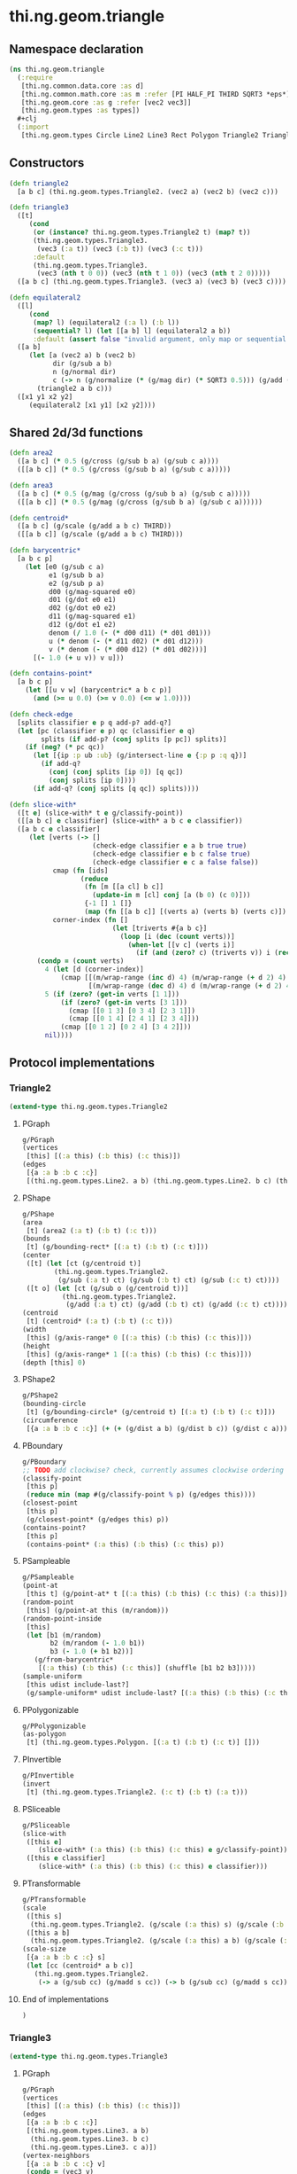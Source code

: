 * thi.ng.geom.triangle
** Namespace declaration
#+BEGIN_SRC clojure :tangle babel/src-cljx/thi/ng/geom/triangle.cljx
  (ns thi.ng.geom.triangle
    (:require
     [thi.ng.common.data.core :as d]
     [thi.ng.common.math.core :as m :refer [PI HALF_PI THIRD SQRT3 *eps*]]
     [thi.ng.geom.core :as g :refer [vec2 vec3]]
     [thi.ng.geom.types :as types])
    #+clj
    (:import
     [thi.ng.geom.types Circle Line2 Line3 Rect Polygon Triangle2 Triangle3]))
#+END_SRC
** Constructors
#+BEGIN_SRC clojure :tangle babel/src-cljx/thi/ng/geom/triangle.cljx
  (defn triangle2
    [a b c] (thi.ng.geom.types.Triangle2. (vec2 a) (vec2 b) (vec2 c)))

  (defn triangle3
    ([t]
       (cond
        (or (instance? thi.ng.geom.types.Triangle2 t) (map? t))
        (thi.ng.geom.types.Triangle3.
         (vec3 (:a t)) (vec3 (:b t)) (vec3 (:c t)))
        :default
        (thi.ng.geom.types.Triangle3.
         (vec3 (nth t 0 0)) (vec3 (nth t 1 0)) (vec3 (nth t 2 0)))))
    ([a b c] (thi.ng.geom.types.Triangle3. (vec3 a) (vec3 b) (vec3 c))))

  (defn equilateral2
    ([l]
       (cond
        (map? l) (equilateral2 (:a l) (:b l))
        (sequential? l) (let [[a b] l] (equilateral2 a b))
        :default (assert false "invalid argument, only map or sequential supported"))) ;; TODO
    ([a b]
       (let [a (vec2 a) b (vec2 b)
             dir (g/sub a b)
             n (g/normal dir)
             c (-> n (g/normalize (* (g/mag dir) (* SQRT3 0.5))) (g/add (g/mix a b)))]
         (triangle2 a b c)))
    ([x1 y1 x2 y2]
       (equilateral2 [x1 y1] [x2 y2])))
#+END_SRC
** Shared 2d/3d functions
#+BEGIN_SRC clojure :tangle babel/src-cljx/thi/ng/geom/triangle.cljx
  (defn area2
    ([a b c] (* 0.5 (g/cross (g/sub b a) (g/sub c a))))
    ([[a b c]] (* 0.5 (g/cross (g/sub b a) (g/sub c a)))))

  (defn area3
    ([a b c] (* 0.5 (g/mag (g/cross (g/sub b a) (g/sub c a)))))
    ([[a b c]] (* 0.5 (g/mag (g/cross (g/sub b a) (g/sub c a))))))

  (defn centroid*
    ([a b c] (g/scale (g/add a b c) THIRD))
    ([[a b c]] (g/scale (g/add a b c) THIRD)))

  (defn barycentric*
    [a b c p]
      (let [e0 (g/sub c a)
            e1 (g/sub b a)
            e2 (g/sub p a)
            d00 (g/mag-squared e0)
            d01 (g/dot e0 e1)
            d02 (g/dot e0 e2)
            d11 (g/mag-squared e1)
            d12 (g/dot e1 e2)
            denom (/ 1.0 (- (* d00 d11) (* d01 d01)))
            u (* denom (- (* d11 d02) (* d01 d12)))
            v (* denom (- (* d00 d12) (* d01 d02)))]
        [(- 1.0 (+ u v)) v u]))

  (defn contains-point*
    [a b c p]
      (let [[u v w] (barycentric* a b c p)]
        (and (>= u 0.0) (>= v 0.0) (<= w 1.0))))

  (defn check-edge
    [splits classifier e p q add-p? add-q?]
    (let [pc (classifier e p) qc (classifier e q)
          splits (if add-p? (conj splits [p pc]) splits)]
      (if (neg? (* pc qc))
        (let [{ip :p ub :ub} (g/intersect-line e {:p p :q q})]
          (if add-q?
            (conj (conj splits [ip 0]) [q qc])
            (conj splits [ip 0])))
        (if add-q? (conj splits [q qc]) splits))))

  (defn slice-with*
    ([t e] (slice-with* t e g/classify-point))
    ([[a b c] e classifier] (slice-with* a b c e classifier))
    ([a b c e classifier]
       (let [verts (-> []
                       (check-edge classifier e a b true true)
                       (check-edge classifier e b c false true)
                       (check-edge classifier e c a false false))
             cmap (fn [ids]
                    (reduce
                     (fn [m [[a cl] b c]]
                       (update-in m [cl] conj [a (b 0) (c 0)]))
                     {-1 [] 1 []}
                     (map (fn [[a b c]] [(verts a) (verts b) (verts c)]) ids)))
             corner-index (fn []
                            (let [triverts #{a b c}]
                              (loop [i (dec (count verts))]
                                (when-let [[v c] (verts i)]
                                  (if (and (zero? c) (triverts v)) i (recur (dec i)))))))]
         (condp = (count verts)
           4 (let [d (corner-index)]
               (cmap [[(m/wrap-range (inc d) 4) (m/wrap-range (+ d 2) 4) d]
                      [(m/wrap-range (dec d) 4) d (m/wrap-range (+ d 2) 4)]]))
           5 (if (zero? (get-in verts [1 1]))
               (if (zero? (get-in verts [3 1]))
                 (cmap [[0 1 3] [0 3 4] [2 3 1]])
                 (cmap [[0 1 4] [2 4 1] [2 3 4]]))
               (cmap [[0 1 2] [0 2 4] [3 4 2]]))
           nil))))
#+END_SRC
** Protocol implementations
*** Triangle2
#+BEGIN_SRC clojure :tangle babel/src-cljx/thi/ng/geom/triangle.cljx
  (extend-type thi.ng.geom.types.Triangle2
#+END_SRC
**** PGraph
#+BEGIN_SRC clojure :tangle babel/src-cljx/thi/ng/geom/triangle.cljx
  g/PGraph
  (vertices
   [this] [(:a this) (:b this) (:c this)])
  (edges
   [{a :a b :b c :c}]
   [(thi.ng.geom.types.Line2. a b) (thi.ng.geom.types.Line2. b c) (thi.ng.geom.types.Line2. c a)])
#+END_SRC
**** PShape
#+BEGIN_SRC clojure :tangle babel/src-cljx/thi/ng/geom/triangle.cljx
  g/PShape
  (area
   [t] (area2 (:a t) (:b t) (:c t)))
  (bounds
   [t] (g/bounding-rect* [(:a t) (:b t) (:c t)]))
  (center
   ([t] (let [ct (g/centroid t)]
          (thi.ng.geom.types.Triangle2.
           (g/sub (:a t) ct) (g/sub (:b t) ct) (g/sub (:c t) ct))))
   ([t o] (let [ct (g/sub o (g/centroid t))]
            (thi.ng.geom.types.Triangle2.
             (g/add (:a t) ct) (g/add (:b t) ct) (g/add (:c t) ct)))))
  (centroid
   [t] (centroid* (:a t) (:b t) (:c t)))
  (width
   [this] (g/axis-range* 0 [(:a this) (:b this) (:c this)]))
  (height
   [this] (g/axis-range* 1 [(:a this) (:b this) (:c this)]))
  (depth [this] 0)
#+END_SRC
**** PShape2
#+BEGIN_SRC clojure :tangle babel/src-cljx/thi/ng/geom/triangle.cljx
  g/PShape2
  (bounding-circle
   [t] (g/bounding-circle* (g/centroid t) [(:a t) (:b t) (:c t)]))
  (circumference
   [{a :a b :b c :c}] (+ (+ (g/dist a b) (g/dist b c)) (g/dist c a)))
#+END_SRC
**** PBoundary
#+BEGIN_SRC clojure :tangle babel/src-cljx/thi/ng/geom/triangle.cljx
  g/PBoundary
  ;; TODO add clockwise? check, currently assumes clockwise ordering
  (classify-point
   [this p]
   (reduce min (map #(g/classify-point % p) (g/edges this))))
  (closest-point
   [this p]
   (g/closest-point* (g/edges this) p))
  (contains-point?
   [this p]
   (contains-point* (:a this) (:b this) (:c this) p))
#+END_SRC
**** PSampleable
#+BEGIN_SRC clojure :tangle babel/src-cljx/thi/ng/geom/triangle.cljx
  g/PSampleable
  (point-at
   [this t] (g/point-at* t [(:a this) (:b this) (:c this) (:a this)]))
  (random-point
   [this] (g/point-at this (m/random)))
  (random-point-inside
   [this]
   (let [b1 (m/random)
         b2 (m/random (- 1.0 b1))
         b3 (- 1.0 (+ b1 b2))]
     (g/from-barycentric*
      [(:a this) (:b this) (:c this)] (shuffle [b1 b2 b3]))))
  (sample-uniform
   [this udist include-last?]
   (g/sample-uniform* udist include-last? [(:a this) (:b this) (:c this) (:a this)]))
#+END_SRC
**** PPolygonizable
#+BEGIN_SRC clojure :tangle babel/src-cljx/thi/ng/geom/triangle.cljx
  g/PPolygonizable
  (as-polygon
   [t] (thi.ng.geom.types.Polygon. [(:a t) (:b t) (:c t)] []))
#+END_SRC
**** PInvertible
#+BEGIN_SRC clojure :tangle babel/src-cljx/thi/ng/geom/triangle.cljx
  g/PInvertible
  (invert
   [t] (thi.ng.geom.types.Triangle2. (:c t) (:b t) (:a t)))
#+END_SRC
**** PSliceable
#+BEGIN_SRC clojure :tangle babel/src-cljx/thi/ng/geom/triangle.cljx
  g/PSliceable
  (slice-with
   ([this e]
      (slice-with* (:a this) (:b this) (:c this) e g/classify-point))
   ([this e classifier]
      (slice-with* (:a this) (:b this) (:c this) e classifier)))
#+END_SRC
**** PTransformable
#+BEGIN_SRC clojure :tangle babel/src-cljx/thi/ng/geom/triangle.cljx
  g/PTransformable
  (scale
   ([this s]
    (thi.ng.geom.types.Triangle2. (g/scale (:a this) s) (g/scale (:b this) s) (g/scale (:c this) s)))
   ([this a b]
    (thi.ng.geom.types.Triangle2. (g/scale (:a this) a b) (g/scale (:b this) a b) (g/scale (:c this) a b))))
  (scale-size
   [{a :a b :b c :c} s]
   (let [cc (centroid* a b c)]
     (thi.ng.geom.types.Triangle2.
      (-> a (g/sub cc) (g/madd s cc)) (-> b (g/sub cc) (g/madd s cc)) (-> c (g/sub cc) (g/madd s cc)))))
#+END_SRC
**** End of implementations
#+BEGIN_SRC clojure :tangle babel/src-cljx/thi/ng/geom/triangle.cljx
  )
#+END_SRC
*** Triangle3
#+BEGIN_SRC clojure :tangle babel/src-cljx/thi/ng/geom/triangle.cljx
  (extend-type thi.ng.geom.types.Triangle3
#+END_SRC
**** PGraph
#+BEGIN_SRC clojure :tangle babel/src-cljx/thi/ng/geom/triangle.cljx
  g/PGraph
  (vertices
   [this] [(:a this) (:b this) (:c this)])
  (edges
   [{a :a b :b c :c}]
   [(thi.ng.geom.types.Line3. a b)
    (thi.ng.geom.types.Line3. b c)
    (thi.ng.geom.types.Line3. c a)])
  (vertex-neighbors
   [{a :a b :b c :c} v]
   (condp = (vec3 v)
     a [c b]
     b [a c]
     c [b a]
     nil))
  (vertex-valence
   [{a :a b :b c :c} v] (if (#{a b c} (vec3 v)) 2 0))
#+END_SRC
**** PShape
#+BEGIN_SRC clojure :tangle babel/src-cljx/thi/ng/geom/triangle.cljx
  g/PShape
  (area
   [t] (area3 (:a t) (:b t) (:c t)))
  (bounds
   [t] (g/bounding-box* [(:a t) (:b t) (:c t)]))
  (center
   ([t]
      (let [ct (g/centroid t)]
        (thi.ng.geom.types.Triangle3.
         (g/sub (:a t) ct) (g/sub (:b t) ct) (g/sub (:c t) ct))))
   ([t o]
      (let [ct (g/sub o (g/centroid t))]
        (thi.ng.geom.types.Triangle3.
         (g/add (:a t) ct) (g/add (:b t) ct) (g/add (:c t) ct)))))
  (centroid
   [t] (centroid* (:a t) (:b t) (:c t)))
  (width
   [this] (g/axis-range* 0 [(:a this) (:b this) (:c this)]))
  (height
   [this] (g/axis-range* 1 [(:a this) (:b this) (:c this)]))
  (depth
   [this] (g/axis-range* 2 [(:a this) (:b this) (:c this)]))
#+END_SRC
**** PShape3
#+BEGIN_SRC clojure :tangle babel/src-cljx/thi/ng/geom/triangle.cljx
  g/PShape3
  (bounding-sphere
   [t] (g/bounding-sphere* (g/centroid t) [(:a t) (:b t) (:c t)]))
  (volume [this] 0.0)
#+END_SRC
**** PBoundary
#+BEGIN_SRC clojure :tangle babel/src-cljx/thi/ng/geom/triangle.cljx
  g/PBoundary
  (classify-point [this p] nil) ; TODO
  (closest-point [this p] nil) ; TODO
  (contains-point?
   [this p]
   (contains-point* (:a this) (:b this) (:c this) p))
#+END_SRC
**** PSampleable
#+BEGIN_SRC clojure :tangle babel/src-cljx/thi/ng/geom/triangle.cljx
  g/PSampleable
  (point-at [this t] nil) ; TODO
  (random-point
   [this] (g/point-at this (m/random)))
  (random-point-inside
   [t]
   (let [b1 (m/random)
         b2 (m/random (- 1.0 b1))
         b3 (- 1.0 (+ b1 b2))]
     (g/from-barycentric*
      [(:a t) (:b t) (:c t)] (shuffle [b1 b2 b3]))))
#+END_SRC
**** PIntersectable
***** TODO update ray definition or protocol?
#+BEGIN_SRC clojure :tangle babel/src-cljx/thi/ng/geom/triangle.cljx
  g/PIntersectable
  (intersect-ray
   [{:keys [a b c]} {p :p dir :dir}]
    (let [n (g/normal3* a b c)
          nd (g/dot n dir)]
      (if (neg? nd)
        (let [t (/ (- (g/dot n (g/sub p a))) nd)]
          (if (>= t *eps*)
            (let [ip (g/add p (g/scale dir t))]
              (if (contains-point* a b c ip)
                {:p ip :n n :dist t :dir (g/normalize (g/sub ip p))})))))))
#+END_SRC
**** PInvertible
#+BEGIN_SRC clojure :tangle babel/src-cljx/thi/ng/geom/triangle.cljx
  g/PInvertible
  (invert
   [t] (thi.ng.geom.types.Triangle3. (:c t) (:b t) (:a t)))
#+END_SRC
**** PSliceable
#+BEGIN_SRC clojure :tangle babel/src-cljx/thi/ng/geom/triangle.cljx
  g/PSliceable
  (slice-with
   ([this e]
      (slice-with* (:a this) (:b this) (:c this) e g/classify-point))
   ([this e classifier]
      (slice-with* (:a this) (:b this) (:c this) e classifier)))
#+END_SRC
**** PTransformable
#+BEGIN_SRC clojure :tangle babel/src-cljx/thi/ng/geom/triangle.cljx
  g/PTransformable
  (scale
   ([this s]
    (thi.ng.geom.types.Triangle3. (g/scale (:a this) s) (g/scale (:b this) s) (g/scale (:c this) s)))
   ([this a b]
    (thi.ng.geom.types.Triangle3. (g/scale (:a this) a b) (g/scale (:b this) a b) (g/scale (:c this) a b))))
  (scale-size
   [{a :a b :b c :c} s]
   (let [cc (centroid* a b c)]
     (thi.ng.geom.types.Triangle3.
      (-> a (g/sub cc) (g/madd s cc)) (-> b (g/sub cc) (g/madd s cc)) (-> c (g/sub cc) (g/madd s cc)))))
#+END_SRC
**** End of implementations
#+BEGIN_SRC clojure :tangle babel/src-cljx/thi/ng/geom/triangle.cljx
  )
#+END_SRC
** Type specific functions
*** Circumcircle
#+BEGIN_SRC clojure :tangle babel/src-cljx/thi/ng/geom/triangle.cljx
  (defn circumcircle-raw
    [[ax ay :as a] [bx by :as b] [cx cy :as c]]
    (let [eq-ab? (m/delta= ay by *eps*)
          eq-bc? (m/delta= by cy *eps*)]
      (when-not (and eq-ab? eq-bc?)
        (let [[ox oy :as o]
              (cond
                eq-ab? (let [m2 (- (/ (- cx bx) (- cy by)))
                             mx1 (* 0.5 (+ ax bx))
                             [mx2 my2] (g/mix b c)]
                         [mx1 (+ (* m2 (- mx1 mx2)) my2)])
                eq-bc? (let [m1 (- (/ (- bx ax) (- by ay)))
                             mx2 (* 0.5 (+ bx cx))
                             [mx1 my1] (g/mix a b)]
                         [mx2 (+ (* m1 (- mx2 mx1)) my1)])
                :default (let [m1 (- (/ (- bx ax) (- by ay)))
                               m2 (- (/ (- cx bx) (- cy by)))
                               [mx1 my1] (g/mix a b)
                               [mx2 my2] (g/mix b c)
                               xx (-> (* m1 mx1) (- (* m2 mx2))
                                      (+ my2) (- my1) (/ (- m1 m2)))]
                           [xx (+ (* m1 (- xx mx1)) my1)]))]
          [o (m/hypot (- bx ox) (- by oy))]))))

  (defn circumcircle
    ([t] (circumcircle (:a t) (:b t) (:c t)))
    ([a b c]
       (let [[o r] (circumcircle-raw a b c)]
         (thi.ng.geom.types.Circle. o r))))
#+END_SRC
*** Subdivision & slicing
#+BEGIN_SRC clojure :tangle babel/src-cljx/thi/ng/geom/triangle.cljx
  (defn subdivide*
    [ctor]
    (fn
      [{:keys [a b c] :as t}]
      (let [ab (g/mix a b)
            bc (g/mix b c)
            ca (g/mix c a)
            ct (centroid* t)]
        [(ctor a ab ca) (ctor bc ab b)
         (ctor c ca bc) (ctor ca ab bc)])))

  (def subdiv2 (subdivide* (fn [a b c] (thi.ng.geom.types.Triangle2. a b c))))
  (def subdiv3 (subdivide* (fn [a b c] (thi.ng.geom.types.Triangle3. a b c))))
#+END_SRC

